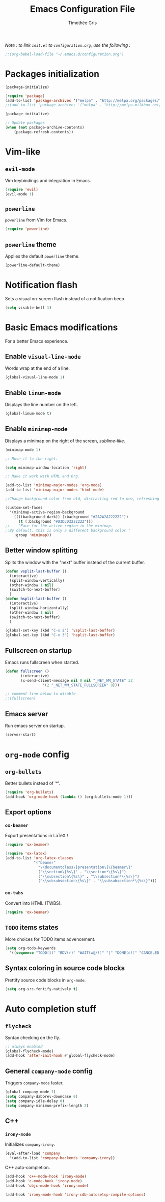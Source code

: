 #+TITLE: Emacs Configuration File
#+AUTHOR: Timothée Gris

/Note : to link =init.el= to =configuration.org=, use the following :/

#+BEGIN_SRC emacs-lisp
;;(org-babel-load-file "~/.emacs.d/configuration.org")
#+END_SRC

* Packages initialization

#+BEGIN_SRC emacs-lisp
(package-initialize)

(require 'package)
(add-to-list 'package-archives '("melpa" . "http://melpa.org/packages/") t)
;;(add-to-list 'package-archives '("melpa" . "http://melpa.milkbox.net/packages/") t)

(package-initialize)

;; Update packages
(when (not package-archive-contents)
    (package-refresh-contents))
#+END_SRC

* Vim-like

** =evil-mode=

   Vim keybindings and integration in Emacs.
   
#+BEGIN_SRC emacs-lisp
(require 'evil)
(evil-mode 1)
#+END_SRC

** =powerline=

   =powerline= from Vim for Emacs.
  
#+BEGIN_SRC emacs-lisp
(require 'powerline)
#+END_SRC

** =powerline= theme

   Applies the default =powerline= theme.

#+BEGIN_SRC emacs-lisp
(powerline-default-theme)
#+END_SRC

* Notification flash

   Sets a visual on-screen flash instead of a notification beep.
   
#+BEGIN_SRC emacs-lisp
(setq visible-bell 1)
#+END_SRC
   
* Basic Emacs modifications
  For a better Emacs experience.
** Enable =visual-line-mode=

   Words wrap at the end of a line.
   
#+BEGIN_SRC emacs-lisp
(global-visual-line-mode 1)
#+END_SRC

** Enable =linum-mode=

   Displays the line number on the left.

#+BEGIN_SRC emacs-lisp
(global-linum-mode t)
#+END_SRC

** Enable =minimap-mode=

   Displays a minimap on the right of the screen, /sublime-like/.

#+BEGIN_SRC emacs-lisp
(minimap-mode 1)

;; Move it to the right.

(setq minimap-window-location 'right)

;; Make it work with HTML and Org.

(add-to-list 'minimap-major-modes 'org-mode)
(add-to-list 'minimap-major-modes 'html-mode)

;;Change background color from old, distracting red to new, refreshing D3D3D3

(custom-set-faces
  '(minimap-active-region-background
    ((((background dark)) (:background "#2A2A2A222222"))
      (t (:background "#D3D3D3222222")))
;;    "Face for the active region in the minimap.
;;By default, this is only a different background color."
    :group 'minimap))
#+END_SRC

** Better window splitting

   Splits the window with the "next" buffer instead of the current buffer.

#+BEGIN_SRC emacs-lisp
(defun vsplit-last-buffer ()
  (interactive)
  (split-window-vertically)
  (other-window 1 nil)
  (switch-to-next-buffer)
  )
(defun hsplit-last-buffer ()
  (interactive)
  (split-window-horizontally)
  (other-window 1 nil)
  (switch-to-next-buffer)
  )
 
(global-set-key (kbd "C-x 2") 'vsplit-last-buffer)
(global-set-key (kbd "C-x 3") 'hsplit-last-buffer)
#+END_SRC

** Fullscreen on startup

   Emacs runs fullscreen when started.
   
#+BEGIN_SRC emacs-lisp
(defun fullscreen ()
       (interactive)
       (x-send-client-message nil 0 nil "_NET_WM_STATE" 32
                 '(2 "_NET_WM_STATE_FULLSCREEN" 0)))

;; comment line below to disable		 
;;(fullscreen)
#+END_SRC

** Emacs server

   Run emacs server on startup.

#+BEGIN_SRC emacs-lisp
(server-start)
#+END_SRC
   
* =org-mode= config
  
** =org-bullets=
   
   Better bullets instead of '*'.

#+BEGIN_SRC emacs-lisp
(require 'org-bullets)
(add-hook 'org-mode-hook (lambda () (org-bullets-mode 1)))
#+END_SRC

** Export options
   
*** =ox-beamer=
    
    Export presentations in LaTeX !

#+BEGIN_SRC emacs-lisp
(require 'ox-beamer)

(require 'ox-latex)
(add-to-list 'org-latex-classes
             '("beamer"
               "\\documentclass\[presentation\]\{beamer\}"
               ("\\section\{%s\}" . "\\section*\{%s\}")
               ("\\subsection\{%s\}" . "\\subsection*\{%s\}")
               ("\\subsubsection\{%s\}" . "\\subsubsection*\{%s\}")))
#+END_SRC

*** =ox-twbs=

    Convert into HTML (TWBS).

#+BEGIN_SRC emacs-lisp
(require 'ox-beamer)
#+END_SRC

** =TODO= items states
   
   More choices for TODO items advencement.

#+BEGIN_SRC emacs-lisp
(setq org-todo-keywords
  '((sequence "TODO(t)" "RDV(r)" "WAIT(w@/!)" "|" "DONE(d!)" "CANCELED(c@)")))
#+END_SRC

** Syntax coloring in source code blocks

   Prettify source code blocks in =org-mode=.

#+BEGIN_SRC emacs-lisp
(setq org-src-fontify-natively t)
#+END_SRC
   
* Auto completion stuff

** =flycheck=

   Syntax checking on the fly.

#+begin_src emacs-lisp
;; always enabled
(global-flycheck-mode)
(add-hook 'after-init-hook #'global-flycheck-mode)
#+end_src

** General =company-mode= config  

   Triggers =company-mode= faster.

#+BEGIN_SRC emacs-lisp
(global-company-mode 1)
(setq company-dabbrev-downcase 0)
(setq company-idle-delay 0)
(setq company-minimum-prefix-length 2)
#+END_SRC

** C++

*** =irony-mode=

   Initializes =company-irony=.

#+BEGIN_SRC emacs-lisp
(eval-after-load 'company
  '(add-to-list 'company-backends 'company-irony))
#+END_SRC

   C++ auto-completion.

#+BEGIN_SRC emacs-lisp
(add-hook 'c++-mode-hook 'irony-mode)
(add-hook 'c-mode-hook 'irony-mode)
(add-hook 'objc-mode-hook 'irony-mode)

(add-hook 'irony-mode-hook 'irony-cdb-autosetup-compile-options)
#+END_SRC
   
** Python

*** =elpy=

   Here, we use Elpy : 
- Automatic indentation
- Syntax Highlighting
- Auto-Completion
- Syntax Checking
- Python REPL integration
- etc.

#+begin_src emacs-lisp
(elpy-enable)
(setq python-shell-interpreter "ipython"
      python-shell-interpreter-args "-i --simple-prompt")
#+end_src

*** =py-autopep8=

  and =py-autopep8= for Python standards (modifies whitespaces and indentations upon saving to follow those standards).

#+begin_src emacs-lisp
(require 'py-autopep8)
(add-hook 'elpy-mode-hook 'py-autopep8-enable-on-save)
#+end_src

* =tabbar-mode=

  Tabs in Emacs, with Atom One Dark colors, but works for Dracula, too.

#+BEGIN_SRC emacs-lisp

;; Tabbar
(require 'tabbar)
;; Tabbar settings
(set-face-attribute
 'tabbar-default nil
 :background "#282c34"
 :foreground "#282c34"
 :box '(:line-width 1 :color "#282c34" :style nil))
(set-face-attribute
 'tabbar-unselected nil
 :background "#5c6370"
 :foreground "#abb2bf"
 :box '(:line-width 5 :color "#5c6370" :style nil))
(set-face-attribute
 'tabbar-selected nil
 :background "#282c34"
 :foreground "#abb2bf"
 :box '(:line-width 5 :color "#282c34" :style nil))
(set-face-attribute
 'tabbar-highlight nil
 :background "#abb2bf"
 :foreground "#282c34"
 :underline nil
 :box '(:line-width 5 :color "#abb2bf" :style nil))
(set-face-attribute
 'tabbar-button nil
 :box '(:line-width 1 :color "#282c34" :style nil))
(set-face-attribute
 'tabbar-separator nil
 :background "#282c34"
 :height 0.6)
(set-face-attribute
 'tabbar-modified nil
 :background "#5c6370"
 :foreground "#e06c75"
 :underline nil
 :box '(:line-width 5 :color "#5c6370" :style nil))
(set-face-attribute
 'tabbar-selected-modified nil
 :background "#282c34"
 :foreground "#e06c75"
 :underline nil
 :box '(:line-width 5 :color "#282c34" :style nil))

;; Changes padding of the tabs
;; we also need to set separators to avoid overlapping tabs by highlighted tabs
(custom-set-variables
 '(tabbar-separator (quote (0.5))))
;; adding spaces
(defun tabbar-buffer-tab-label (tab)
  "Return a label for TAB.
That is, a string used to represent it on the tab bar."
  (let ((label  (if tabbar--buffer-show-groups
                    (format "[%s]  " (tabbar-tab-tabset tab))
                  (format "%s  " (tabbar-tab-value tab)))))
    ;; Unless the tab bar auto scrolls to keep the selected tab
    ;; visible, shorten the tab label to keep as many tabs as possible
    ;; in the visible area of the tab bar.
    (if tabbar-auto-scroll-flag
        label
      (tabbar-shorten
       label (max 1 (/ (window-width)
                       (length (tabbar-view
(tabbar-current-tabset)))))))))

;; enable tabbars globally
(tabbar-mode 1)

#+END_SRC

* Keybindings
  
** =org-agenda=

  Set keybinding for =org-agenda= which were oddly missing

#+BEGIN_SRC emacs-lisp
(global-set-key (kbd "C-c a") 'org-agenda)
#+END_SRC
  
** Toggle menu bar
   
#+BEGIN_SRC emacs-lisp
(global-set-key [f9] 'toggle-menu-bar-mode-from-frame)
#+END_SRC
   
** =tabbar-mode=

   Navigate between tabs and groups.

#+BEGIN_SRC emacs-lisp
(global-set-key (kbd "C-S-p") 'tabbar-backward-group)
(global-set-key (kbd "C-S-n") 'tabbar-forward-group)
(global-set-key (kbd "C-<") 'tabbar-backward)
(global-set-key (kbd "C->") 'tabbar-forward) ;; tabbar.el, put all the buffers on the tabs.
#+END_SRC
   
** =crux=

   =crux-open-with= is used to open files, that Emacs doesn't support, with external programs.

#+begin_src emacs-lisp
(global-set-key (kbd "C-c o") 'crux-open-with)
#+end_src
